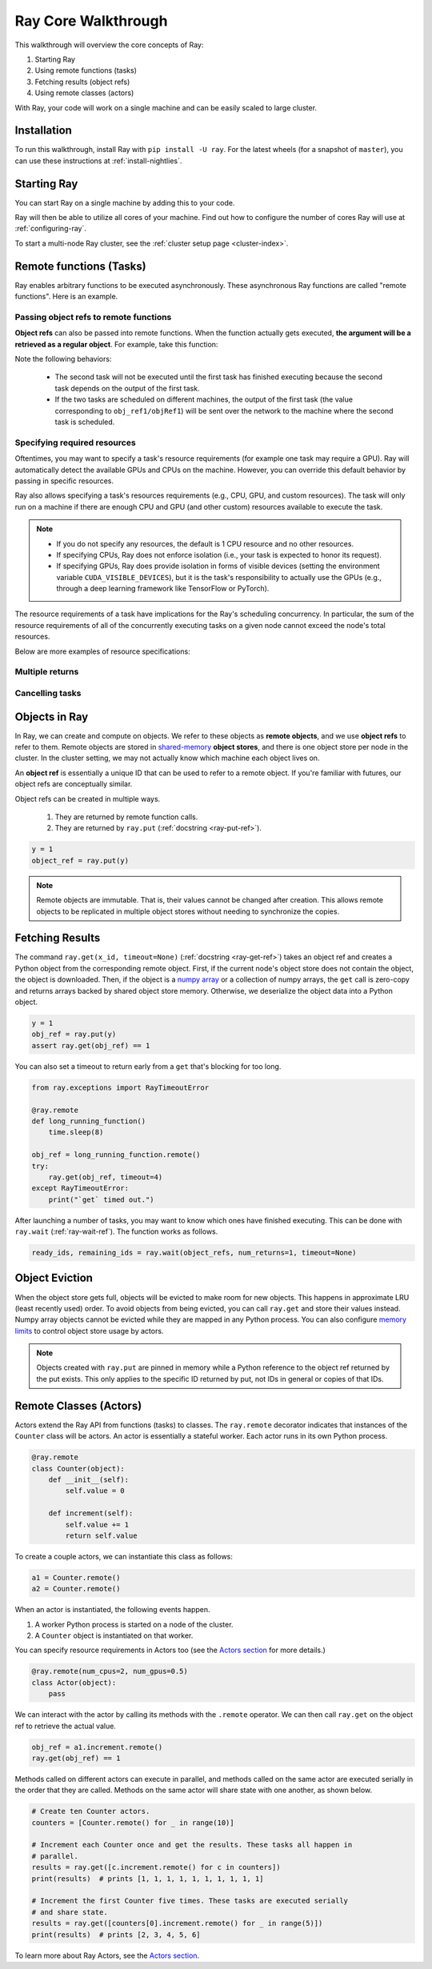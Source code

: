 Ray Core Walkthrough
====================

This walkthrough will overview the core concepts of Ray:

1. Starting Ray
2. Using remote functions (tasks)
3. Fetching results (object refs)
4. Using remote classes (actors)

With Ray, your code will work on a single machine and can be easily scaled to large cluster.

Installation
------------

To run this walkthrough, install Ray with ``pip install -U ray``. For the latest wheels (for a snapshot of ``master``), you can use these instructions at :ref:`install-nightlies`.

Starting Ray
------------

You can start Ray on a single machine by adding this to your code.

.. tabs::
  .. code-tab:: python

    import ray

    # Start Ray. If you're connecting to an existing cluster, you would use
    # ray.init(address=<cluster-address>) instead.
    ray.init()

    ...

  .. code-tab:: java

    import io.ray.Ray;

    public class MyRayApp {

      public static void main(String[] args) {
        // Start Ray. If you're connecting to an existing cluster, you should set
        // the `-Dray.redis.address=<cluster-address>` java system property.
        Ray.init()
        ...
      }
    }

Ray will then be able to utilize all cores of your machine. Find out how to configure the number of cores Ray will use at :ref:`configuring-ray`.

To start a multi-node Ray cluster, see the :ref:`cluster setup page <cluster-index>`.

.. _ray-remote-functions:

Remote functions (Tasks)
------------------------

Ray enables arbitrary functions to be executed asynchronously. These asynchronous Ray functions are called "remote functions". Here is an example.

.. tabs::
  .. group-tab:: Python

    .. code:: python

      # A regular Python function.
      def my_function():
          return 1

      # By adding the `@ray.remote` decorator, a regular Python function
      # becomes a Ray remote function.
      @ray.remote
      def my_function():
          return 1

      # To invoke this remote function, use the `remote` method.
      # This will immediately returns an object ref (a future) and then creates
      # a task that will be executed on a worker process.
      obj_ref = my_function.remote()

      # The result can be retrieved with ``ray.get``.
      assert ray.get(obj_ref) == 1

      @ray.remote
      def slow_function():
        time.sleep(10)
        return 1

      # Invocation of Ray remote functions happen in parralel.
      # All computation is performed in the background, driven by Ray's internal event loop.
      for _ in range(4):
          # This doesn't block
          slow_function.remote()

    See the `ray.remote package reference <package-ref.html>`__ page for specific documentation on how to use ``ray.remote``.

  .. group-tab:: Java

    .. code:: java

      public class MyRayApp {
        // A regular Java static method.
        public static int myFunction() {
          return 1;
        }
      }

      // Invoke the above method as a Ray remote function.
      // This will immediately returns an object ref (a future) and then creates
      // a task that will be executed on a worker process.
      ObjectRef<Integer> res = Ray.task(MyRayApp::myFunction).remote();

      // The result can be retrieved with ``ray.get``.
      Assert.assertEqual(res.get(), 1);

      public static int slowFunction() {
        TimeUnit.SECOND.sleep(10);
        return 1;
      }

      // Invocation of Ray remote functions happen in parralel.
      // All computation is performed in the background, driven by Ray's internal event loop.
      for(int i = 0; i < 4; i++) {
        // This doesn't block.
        Ray.task(MyRayApp::slowFunction).remote();
      }

.. _ray-object-refs:

Passing object refs to remote functions
~~~~~~~~~~~~~~~~~~~~~~~~~~~~~~~~~~~~~~~

**Object refs** can also be passed into remote functions. When the function actually gets executed, **the argument will be a retrieved as a regular object**. For example, take this function:

.. tabs::
  .. code-tab:: python

    @ray.remote
    def function_with_an_argument(value):
        return value + 1


    obj_ref1 = my_function.remote()
    assert ray.get(obj_ref1) == 1

    # You can pass an `ObjectRef` as an argument to another Ray remote function.
    obj_ref2 = function_with_an_argument.remote(obj_ref1)
    assert ray.get(obj_ref2) == 2

  .. code-tab:: java

    public static int functionWithAnArgument(int value) {
      return value + 1;
    }

    ObjectRef<Integer> objRef1 = Ray.task(MyRayApp::myFunction).remote();
    Assert.assertEqual(objRef1.get(), 1);

    // You can pass an `ObjectRef` as an argument to another Ray remote function.
    RayObject<Integer> objRef2 = Ray.call(MyRayApp::chainFunction, objRef1).;
    Assert.assertEqual(objRef2.get(), 2);

Note the following behaviors:

  -  The second task will not be executed until the first task has finished
     executing because the second task depends on the output of the first task.
  -  If the two tasks are scheduled on different machines, the output of the
     first task (the value corresponding to ``obj_ref1/objRef1``) will be sent over the
     network to the machine where the second task is scheduled.


Specifying required resources
~~~~~~~~~~~~~~~~~~~~~~~~~~~~~

Oftentimes, you may want to specify a task's resource requirements (for example
one task may require a GPU). Ray will automatically
detect the available GPUs and CPUs on the machine. However, you can override
this default behavior by passing in specific resources.

.. tabs::
  .. group-tab:: Python

    ``ray.init(num_cpus=8, num_gpus=4, resources={'Custom': 2})```

  .. group-tab:: Java

    Set Java system property: ``-Dray.resources=CPU:8,GPU:4,Custom:2``.

Ray also allows specifying a task's resources requirements (e.g., CPU, GPU, and custom resources).
The task will only run on a machine if there are enough CPU and GPU (and other custom) resources
available to execute the task.

.. tabs::
  .. code-tab:: python

    @ray.remote(num_cpus=4, num_gpus=2)
    def my_function():
        return 1

  .. code-tab:: java

    Ray.task(MyApp::myFunction).setResource("CPU", 2).setResource("GPU", 4).remote();

.. note::

    * If you do not specify any resources, the default is 1 CPU resource and
      no other resources.
    * If specifying CPUs, Ray does not enforce isolation (i.e., your task is
      expected to honor its request).
    * If specifying GPUs, Ray does provide isolation in forms of visible devices
      (setting the environment variable ``CUDA_VISIBLE_DEVICES``), but it is the
      task's responsibility to actually use the GPUs (e.g., through a deep
      learning framework like TensorFlow or PyTorch).

The resource requirements of a task have implications for the Ray's scheduling
concurrency. In particular, the sum of the resource requirements of all of the
concurrently executing tasks on a given node cannot exceed the node's total
resources.

Below are more examples of resource specifications:

.. tabs::
  .. code-tab:: python

    # Ray also supports fractional resource requirements
    @ray.remote(num_gpus=0.5)
    def h():

    # Ray support custom resources too.
    @ray.remote(resources={'Custom': 1})
    def f():
        return 1

  .. code-tab:: java

    // Ray aslo supports fractional and custom resources.
    Ray.task(MyApp::myFunction).setResource("GPU", 0.5).setResource("Custom", 1).remote();

Multiple returns
~~~~~~~~~~~~~~~~

.. tabs::
  .. group-tab:: Python

    Python remote functions can return multiple object refs.

    .. code-block:: python

      @ray.remote(num_return_vals=3)
      def return_multiple():
          return 1, 2, 3

      a, b, c = return_multiple.remote()

  .. group-tab:: Java

    Java remote functions doesn't support returning multiple objects.

Cancelling tasks
~~~~~~~~~~~~~~~~

.. tabs::
  .. group-tab:: Python

    Remote functions can be canceled by calling ``ray.cancel`` (:ref:`docstring <ray-cancel-ref>`) on the returned Object ref. Remote actor functions can be stopped by killing the actor using the ``ray.kill`` interface.

    .. code-block:: python

      @ray.remote
      def blocking_operation():
          time.sleep(10e6)
      obj_ref = blocking_operation.remote()
      ray.cancel(obj_ref)

    .. autofunction:: ray.cancel
        :noindex:

  .. group-tab:: Java

    Task cancellation hasn't been implemented in Java yet.

Objects in Ray
--------------

In Ray, we can create and compute on objects. We refer to these objects as **remote objects**, and we use **object refs** to refer to them. Remote objects are stored in `shared-memory <https://en.wikipedia.org/wiki/Shared_memory>`__ **object stores**, and there is one object store per node in the cluster. In the cluster setting, we may not actually know which machine each object lives on.

An **object ref** is essentially a unique ID that can be used to refer to a
remote object. If you're familiar with futures, our object refs are conceptually
similar.

Object refs can be created in multiple ways.

  1. They are returned by remote function calls.
  2. They are returned by ``ray.put`` (:ref:`docstring <ray-put-ref>`).

.. code-block:: python

    y = 1
    object_ref = ray.put(y)

.. note::

    Remote objects are immutable. That is, their values cannot be changed after
    creation. This allows remote objects to be replicated in multiple object
    stores without needing to synchronize the copies.


Fetching Results
----------------

The command ``ray.get(x_id, timeout=None)`` (:ref:`docstring <ray-get-ref>`) takes an object ref and creates a Python object
from the corresponding remote object. First, if the current node's object store
does not contain the object, the object is downloaded. Then, if the object is a `numpy array <https://docs.scipy.org/doc/numpy/reference/generated/numpy.array.html>`__
or a collection of numpy arrays, the ``get`` call is zero-copy and returns arrays backed by shared object store memory.
Otherwise, we deserialize the object data into a Python object.

.. code-block:: python

    y = 1
    obj_ref = ray.put(y)
    assert ray.get(obj_ref) == 1

You can also set a timeout to return early from a ``get`` that's blocking for too long.

.. code-block:: python

    from ray.exceptions import RayTimeoutError

    @ray.remote
    def long_running_function()
        time.sleep(8)

    obj_ref = long_running_function.remote()
    try:
        ray.get(obj_ref, timeout=4)
    except RayTimeoutError:
        print("`get` timed out.")


After launching a number of tasks, you may want to know which ones have
finished executing. This can be done with ``ray.wait`` (:ref:`ray-wait-ref`). The function
works as follows.

.. code:: python

    ready_ids, remaining_ids = ray.wait(object_refs, num_returns=1, timeout=None)

Object Eviction
---------------

When the object store gets full, objects will be evicted to make room for new objects.
This happens in approximate LRU (least recently used) order. To avoid objects from
being evicted, you can call ``ray.get`` and store their values instead. Numpy array
objects cannot be evicted while they are mapped in any Python process. You can also
configure `memory limits <memory-management.html>`__ to control object store usage by
actors.

.. note::

    Objects created with ``ray.put`` are pinned in memory while a Python reference
    to the object ref returned by the put exists. This only applies to the specific
    ID returned by put, not IDs in general or copies of that IDs.

Remote Classes (Actors)
-----------------------

Actors extend the Ray API from functions (tasks) to classes. The ``ray.remote``
decorator indicates that instances of the ``Counter`` class will be actors. An
actor is essentially a stateful worker. Each actor runs in its own Python
process.

.. code-block:: python

  @ray.remote
  class Counter(object):
      def __init__(self):
          self.value = 0

      def increment(self):
          self.value += 1
          return self.value

To create a couple actors, we can instantiate this class as follows:

.. code-block:: python

  a1 = Counter.remote()
  a2 = Counter.remote()

When an actor is instantiated, the following events happen.

1. A worker Python process is started on a node of the cluster.
2. A ``Counter`` object is instantiated on that worker.

You can specify resource requirements in Actors too (see the `Actors section
<actors.html>`__ for more details.)

.. code-block:: python

  @ray.remote(num_cpus=2, num_gpus=0.5)
  class Actor(object):
      pass

We can interact with the actor by calling its methods with the ``.remote``
operator. We can then call ``ray.get`` on the object ref to retrieve the actual
value.

.. code-block:: python

  obj_ref = a1.increment.remote()
  ray.get(obj_ref) == 1


Methods called on different actors can execute in parallel, and methods called on the same actor are executed serially in the order that they are called. Methods on the same actor will share state with one another, as shown below.

.. code-block:: python

  # Create ten Counter actors.
  counters = [Counter.remote() for _ in range(10)]

  # Increment each Counter once and get the results. These tasks all happen in
  # parallel.
  results = ray.get([c.increment.remote() for c in counters])
  print(results)  # prints [1, 1, 1, 1, 1, 1, 1, 1, 1, 1]

  # Increment the first Counter five times. These tasks are executed serially
  # and share state.
  results = ray.get([counters[0].increment.remote() for _ in range(5)])
  print(results)  # prints [2, 3, 4, 5, 6]


To learn more about Ray Actors, see the `Actors section <actors.html>`__.

